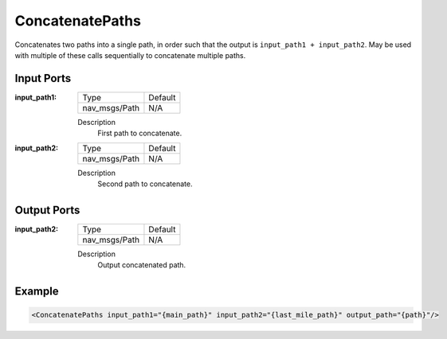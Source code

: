 .. _bt_concatenate_paths_action:

ConcatenatePaths
================

Concatenates two paths into a single path, in order such that the output is ``input_path1 + input_path2``.
May be used with multiple of these calls sequentially to concatenate multiple paths.

Input Ports
-----------

:input_path1:

  =============================== =======
  Type                            Default
  ------------------------------- -------
  nav_msgs/Path                   N/A
  =============================== =======

  Description
        First path to concatenate.

:input_path2:

  =============================== =======
  Type                            Default
  ------------------------------- -------
  nav_msgs/Path                   N/A
  =============================== =======

  Description
        Second path to concatenate.

Output Ports
------------

:input_path2:

  =============================== =======
  Type                            Default
  ------------------------------- -------
  nav_msgs/Path                   N/A
  =============================== =======

  Description
        Output concatenated path.

Example
-------

.. code-block:: xml

    <ConcatenatePaths input_path1="{main_path}" input_path2="{last_mile_path}" output_path="{path}"/>
